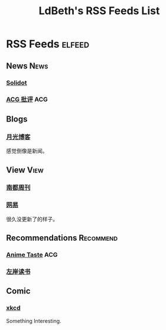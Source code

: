 #+TITLE: LdBeth's RSS Feeds List
#+STARTUP: SHOWALL
#+TAGS: elfeed(e) News(n) View(v) Recommend(r) ACG(a)

* RSS Feeds                                                          :elfeed:
** News                                                               :News:
*** [[http://www.solidot.org/index.rss][Solidot]]
*** [[http://www.acgpiping.net/feed/][ACG 批评]]                                                            :ACG:
** Blogs
*** [[http://feed.williamlong.info/][月光博客]]
    感觉倒像是新闻。
** View                                                               :View:
*** [[http://www.nbweekly.com/rss/smw/][南都周刊]]
*** [[http://news.163.com/special/00011K6L/rss_newsattitude.xml][网易]]
    很久没更新了的样子。
** Recommendations                                               :Recommend:
*** [[http://animetaste.net/feed][Anime Taste]]                                                         :ACG:
*** [[http://www.zreading.cn/feed][左岸读书]]
** Comic
*** [[https://xkcd.com/rss.xml][xkcd]]
    Something Interesting.
